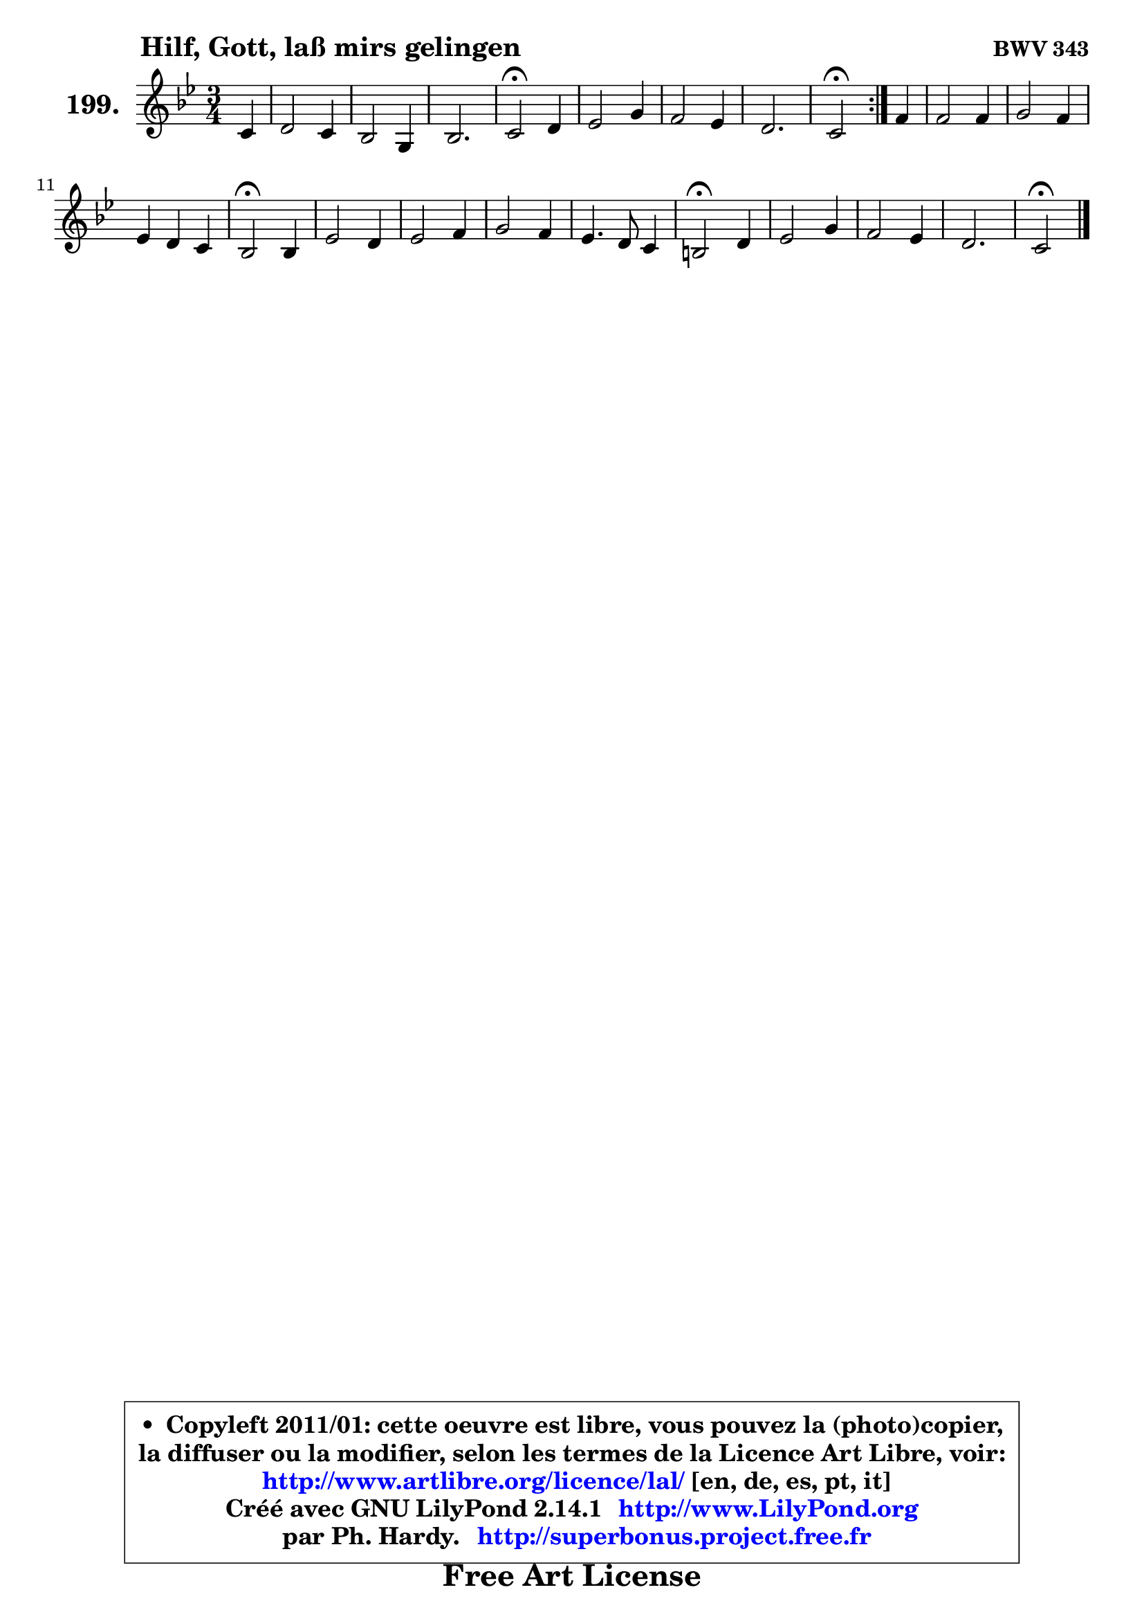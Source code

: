 
\version "2.14.1"

    \paper {
%	system-system-spacing #'padding = #0.1
%	score-system-spacing #'padding = #0.1
%	ragged-bottom = ##f
%	ragged-last-bottom = ##f
	}

    \header {
      opus = \markup { \bold "BWV 343" }
      piece = \markup { \hspace #9 \fontsize #2 \bold "Hilf, Gott, laß mirs gelingen" }
      maintainer = "Ph. Hardy"
      maintainerEmail = "superbonus.project@free.fr"
      lastupdated = "2011/Jul/20"
      tagline = \markup { \fontsize #3 \bold "Free Art License" }
      copyright = \markup { \fontsize #3  \bold   \override #'(box-padding .  1.0) \override #'(baseline-skip . 2.9) \box \column { \center-align { \fontsize #-2 \line { • \hspace #0.5 Copyleft 2011/01: cette oeuvre est libre, vous pouvez la (photo)copier, } \line { \fontsize #-2 \line {la diffuser ou la modifier, selon les termes de la Licence Art Libre, voir: } } \line { \fontsize #-2 \with-url #"http://www.artlibre.org/licence/lal/" \line { \fontsize #1 \hspace #1.0 \with-color #blue http://www.artlibre.org/licence/lal/ [en, de, es, pt, it] } } \line { \fontsize #-2 \line { Créé avec GNU LilyPond 2.14.1 \with-url #"http://www.LilyPond.org" \line { \with-color #blue \fontsize #1 \hspace #1.0 \with-color #blue http://www.LilyPond.org } } } \line { \hspace #1.0 \fontsize #-2 \line {par Ph. Hardy. } \line { \fontsize #-2 \with-url #"http://superbonus.project.free.fr" \line { \fontsize #1 \hspace #1.0 \with-color #blue http://superbonus.project.free.fr } } } } } }

	  }

  guidemidi = {
	\repeat volta 2 {
        r4 |
        R2. |
        R2. |
        R2. |
        \tempo 4 = 34 r2 \tempo 4 = 78 r4 |
        R2. |
        R2. |
        R2. |
        \tempo 4 = 34 r2 \tempo 4 = 78 } %fin du repeat
        r4 |
        R2. |
        R2. |
        R2. |
        \tempo 4 = 34 r2 \tempo 4 = 78 r4 |
        R2. |
        R2. |
        R2. |
        R2. |
        \tempo 4 = 34 r2 \tempo 4 = 78 r4 |
        R2. |
        R2. |
        R2. |
        \tempo 4 = 34 r2 
	}

  upper = {
\displayLilyMusic \transpose g c {
	\time 3/4
        \key g \dorian % f \major
	\clef treble
        \partial 4
	\voiceOne
	<< { 
	% SOPRANO
	\set Voice.midiInstrument = "acoustic grand"
	\relative c'' {
	\repeat volta 2 {
        g4 |
        a2 g4 |
        f2 d4 |
        f2. |
        g2\fermata a4 |
        bes2 d4 |
        c2 bes4 |
        a2. |
        g2\fermata } %fin du repeat
        c4 |
        c2 c4 |
        d2 c4 |
        bes4 a g |
        f2\fermata f4 |
        bes2 a4 |
        bes2 c4 |
        d2 c4 |
        bes4. a8 g4 |
        fis2\fermata a4 |
        bes2 d4 |
        c2 bes4 |
        a2. |
        g2\fermata
        \bar "|."
	} % fin de relative
	}

%	\context Voice="1" { \voiceTwo 
%	% ALTO
%	\set Voice.midiInstrument = "acoustic grand"
%	\relative c' {
%	\repeat volta 2 {
%        d8 e |
%        f2 ~ f8 e |
%        d4 a bes |
%        c8 es d c b4 |
%        e2 e8 fis |
%        g8 fis g2 ~ |
%	g4 ~ g8 fis8 g4 |
%        g2 fis4 |
%        d2 } %fin du repeat
%        g4 ~ |
%	g8 f ~ f8 e f4 ~ |
%	f8 e8 f g a g |
%        f2 ~ f8 e |
%        c2 d4 |
%        g2 a4 ~ |
%	a8 d,8 g4 a |
%        bes8 a g4. fis8 |
%        g4 d4. c8 |
%        d2 fis!4 |
%        g2 f!4 |
%        e!8 d e fis g4 |
%        g2 fis4 |
%        d2
%        \bar "|."
%	} % fin de relative
%	\oneVoice
%	} >>
 >>
}
	}

    lower = {
\transpose g c {
	\time 3/4
	\key g \dorian % f \major
	\clef bass
        \partial 4
	\voiceOne
	<< { 
	% TENOR
	\set Voice.midiInstrument = "acoustic grand"
	\relative c' {
	\repeat volta 2 {
        bes4 |
        c2 ~ c8. bes16 |
        a4 f4. g8 |
        a2 g8 f |
        c'2 c4 |
        d4. c8 bes a |
        g8 fis g a d4 |
        es4 d8 a d c |
        bes2 } %fin du repeat
        c8 bes |
        a4 bes c4 ~ |
	c4 bes4 c |
        d2 g,8 c |
        a2 bes8 c |
        d8 bes es4. d8 |
        d2 es4 |
        f4 es8 d es c |
        d8 es f f, g4 |
        a2 d4 ~ |
	d8 bes8 es4 d8 bes |
        g4 c8 a bes d |
        es8 d c bes c a |
        b2
        \bar "|."
	} % fin de relative
	}
	\context Voice="1" { \voiceTwo 
	% BASS
	\set Voice.midiInstrument = "acoustic grand"
	\relative c' {
	\repeat volta 2 {
        g4 |
        f2 c4 |
        d2 bes4 |
        a2 d4 |
        c2\fermata a4 |
        g2 bes4 |
        es2 d4 |
        c4 d d, |
        g2\fermata } %fin du repeat
        e'!4 |
        f4 g a |
        bes2 f8 e |
        d8 c bes4 c |
        f,2\fermata bes8 a |
        g4 g' fis |
        g4 f!8 es d c |
        bes4 bes' a |
        g4 f es |
        d2\fermata d4 |
        g4. es8 bes'4 ~ |
	bes4 a4 g |
        c,4 a d |
        g,2\fermata
        \bar "|."
	} % fin de relative
	\oneVoice
	} >>
}
	}


    \score { 

	\new PianoStaff <<
	\set PianoStaff.instrumentName = \markup { \bold \huge "199." }
	\new Staff = "upper" \upper
%	\new Staff = "lower" \lower
	>>

    \layout {
%	ragged-last = ##f
	   }

         } % fin de score

  \score {
\unfoldRepeats { << \guidemidi \upper >> }
    \midi {
    \context {
     \Staff
      \remove "Staff_performer"
               }

     \context {
      \Voice
       \consists "Staff_performer"
                }

     \context { 
      \Score
      tempoWholesPerMinute = #(ly:make-moment 78 4)
		}
	    }
	}



